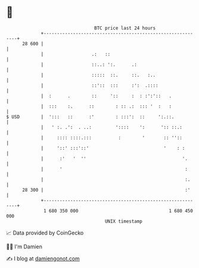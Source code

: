 * 👋

#+begin_example
                                    BTC price last 24 hours                    
                +------------------------------------------------------------+ 
         28 600 |                                                            | 
                |                  .:   ::                                   | 
                |                  ::..: ':.      .:                         | 
                |                  :::::  ::.     ::.   :..                  | 
                |                  ::'::  :::     :':  .::::                 | 
                |  :      .        ::     '::     :  : :':'::   .            | 
                |  :::    :.      ::        : :: .:  ::: '  :   :            | 
   $ USD        |  ':::   ::      :'        : :::':  ::     ':.::.           | 
                |   ' :. .':  . ..:         '::::    ':      ':: ::.:        | 
                |     :::: ::::.:::          :        '       :: ''::        | 
                |     '::' :::'::'                            '    : :       | 
                |      :'   '  ''                                    '.      | 
                |      '                                              :      | 
                |                                                     :.     | 
         28 300 |                                                     :'     | 
                +------------------------------------------------------------+ 
                 1 680 350 000                                  1 680 450 000  
                                        UNIX timestamp                         
#+end_example
📈 Data provided by CoinGecko

🧑‍💻 I'm Damien

✍️ I blog at [[https://www.damiengonot.com][damiengonot.com]]
